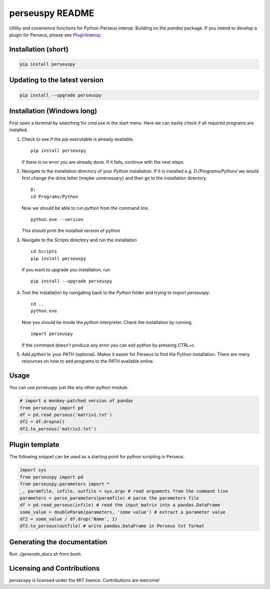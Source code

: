 perseuspy README
================

.. image:: https://readthedocs.org/projects/perseuspy/badge/?version=latest
    :target: http://perseuspy.readthedocs.io/en/latest/?badge=latest
    :alt: Documentation Status

.. sphinx-inclusion-marker-do-not-remove

.. image:: https://travis-ci.org/jdrudolph/perseuspy.svg?branch=master
    :target: https://travis-ci.org/jdrudolph/perseuspy

Utility and covenience functions for Python-Perseus interop.
Building on the `pandas` package. If you intend to develop
a plugin for Perseus, please see `PluginInterop <https://www.github.com/jdrudolph/PluginInterop/>`_.

Installation (short)
--------------------

.. code:: bash

    pip install perseuspy

Updating to the latest version
------------------------------

.. code:: bash

    pip install --upgrade perseuspy

Installation (Windows long)
---------------------------
First open a terminal by searching for `cmd.exe` in the start menu. Here we can easily
check if all required programs are installed.

#. Check to see if the `pip` executable is already available.
   ::

      pip install perseuspy

   If there is no error you are already done. If it fails, continue with the next steps.
#. Navigate to the installation directory of your `Python` installation. If it is installed
   e.g. `D:/Programs/Python/` we would first change the drive letter (maybe unnecessary)
   and then go to the installation directory.
   ::

       D:
       cd Programs/Python

   Now we should be able to run `python` from the command line.
   ::
       
       python.exe --version

   This should print the installed version of python
#. Navigate to the `Scripts` directory and run the installation
   ::

       cd Scripts
       pip install perseuspy

   If you want to upgrade you installation, run
   ::

       pip install --upgrade perseuspy

#. Test the installation by navigating back to the `Python` folder and trying to import `perseuspy`.
   ::

       cd ..
       python.exe

   Now you should be inside the `python` interpreter. Check the installation by running.
   ::

       import perseuspy

   If the command doesn't produce any error you can exit `python` by pressing `CTRL+c`.
#. Add `python` to your `PATH` (optional). Makes it easier for Perseus to find the Python
   installation. There are many resources on how to add programs to the `PATH` available online.

Usage
------------
You can use `perseuspy` just like any other python module.


.. code:: python

    # import a monkey-patched version of pandas
    from perseuspy import pd
    df = pd.read_perseus('matrix1.txt')
    df2 = df.dropna()
    df2.to_perseus('matrix2.txt')


Plugin template
---------------
The following snippet can be used as a starting point
for python scripting in Perseus.

.. code:: python

    import sys
    from perseuspy import pd
    from perseuspy.parameters import *
    _, paramfile, infile, outfile = sys.argv # read arguments from the command line
    parameters = parse_parameters(paramfile) # parse the parameters file
    df = pd.read_perseus(infile) # read the input matrix into a pandas.DataFrame
    some_value = doubleParam(parameters, 'some value') # extract a parameter value
    df2 = some_value / df.drop('Name', 1)
    df2.to_perseus(outfile) # write pandas.DataFrame in Perseus txt format

Generating the documentation
----------------------------
Run `./generate_docs.sh` from `bash`.

Licensing and Contributions
---------------------------
`perseuspy` is licensed under the MIT lisence. Contributions are welcome!
